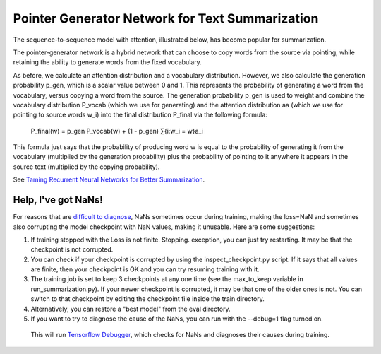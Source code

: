 Pointer Generator Network for Text Summarization
------------------------------------------------

The sequence-to-sequence model with attention, illustrated below, has become popular for summarization.

.. image:: ../../../images/seq2seq-attn.png

The pointer-generator network is a hybrid network that can choose to copy words from the source via pointing,
while retaining the ability to generate words from the fixed vocabulary.

.. image:: ../../../images/pointer-gen.png

As before, we calculate an attention distribution and a vocabulary distribution. However, we also calculate
the generation probability p_​gen, which is a scalar value between 0 and 1. This represents the probability
of generating a word from the vocabulary, versus copying a word from the source. The generation probability
p_gen is used to weight and combine the vocabulary distribution P_vocab (which we use for generating) and
the attention distribution aa (which we use for pointing to source words w_i) into the final distribution
P_final via the following formula:

        P_final(w) = p_gen P_vocab(w) + (1 - p_gen) ​∑{i:w_i = w}a_i

This formula just says that the probability of producing word w is equal to the probability of generating it
from the vocabulary (multiplied by the generation probability) plus the probability of pointing to it anywhere
it appears in the source text (multiplied by the copying probability).

See `Taming Recurrent Neural Networks for Better Summarization <http://www.abigailsee.com/2017/04/16/taming-rnns-for-better-summarization.html>`_.


Help, I've got NaNs!
^^^^^^^^^^^^^^^^^^^^

For reasons that are `difficult to diagnose <https://github.com/abisee/pointer-generator/issues/4>`_,
NaNs sometimes occur during training, making the loss=NaN and sometimes also corrupting the model checkpoint
with NaN values, making it unusable. Here are some suggestions:

1. If training stopped with the Loss is not finite. Stopping. exception, you can just try restarting. It may
   be that the checkpoint is not corrupted.
2. You can check if your checkpoint is corrupted by using the inspect_checkpoint.py script. If it says that
   all values are finite, then your checkpoint is OK and you can try resuming training with it.
3. The training job is set to keep 3 checkpoints at any one time (see the max_to_keep variable in
   run_summarization.py). If your newer checkpoint is corrupted, it may be that one of the older ones is not.
   You can switch to that checkpoint by editing the checkpoint file inside the train directory.
4. Alternatively, you can restore a "best model" from the eval directory.
5. If you want to try to diagnose the cause of the NaNs, you can run with the --debug=1 flag turned on.
  This will run `Tensorflow Debugger <https://www.tensorflow.org/guide/debugger>`_, which checks for NaNs and
  diagnoses their causes during training.
